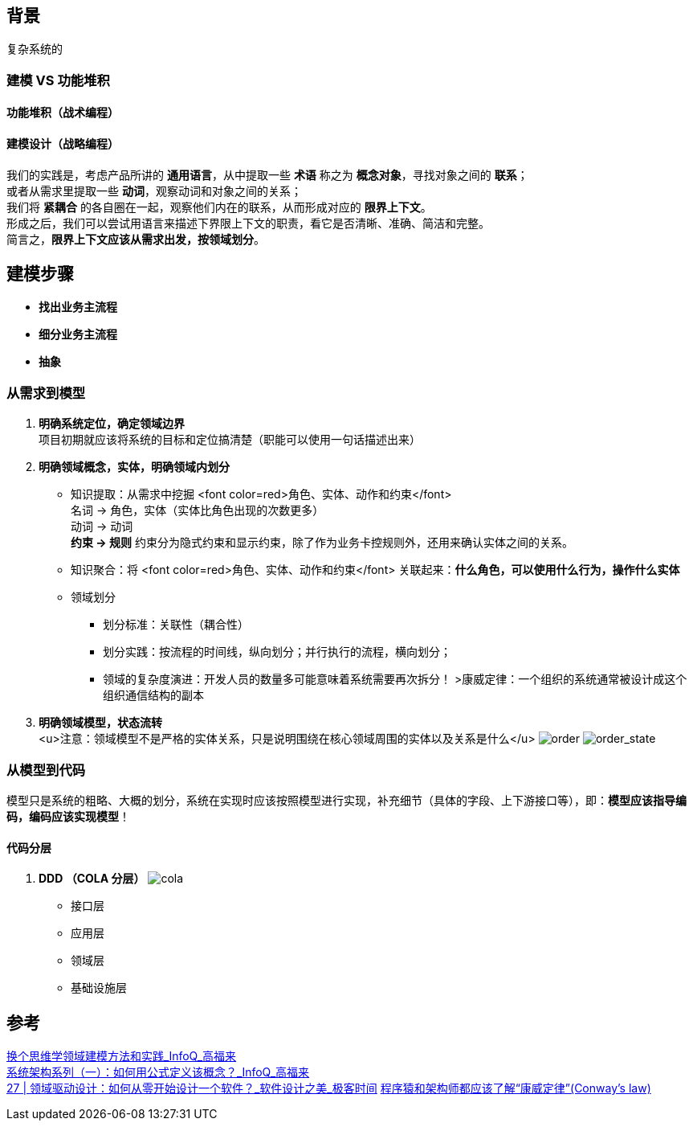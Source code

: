 == 背景
复杂系统的

=== 建模 VS 功能堆积

==== 功能堆积（战术编程）

==== 建模设计（战略编程）
[%hardbreaks]
我们的实践是，考虑产品所讲的 *通用语言*，从中提取一些 *术语* 称之为 *概念对象*，寻找对象之间的 *联系*； +
或者从需求里提取一些 *动词*，观察动词和对象之间的关系；
我们将 *紧耦合* 的各自圈在一起，观察他们内在的联系，从而形成对应的 *限界上下文*。
形成之后，我们可以尝试用语言来描述下界限上下文的职责，看它是否清晰、准确、简洁和完整。
简言之，*限界上下文应该从需求出发，按领域划分*。

== 建模步骤

* *找出业务主流程*
* *细分业务主流程*
* *抽象*

=== 从需求到模型

. *明确系统定位，确定领域边界* +
 项目初期就应该将系统的目标和定位搞清楚（职能可以使用一句话描述出来）
. *明确领域概念，实体，明确领域内划分*
* 知识提取：从需求中挖掘 <font color=red>角色、实体、动作和约束</font> +
名词 &rarr; 角色，实体（实体比角色出现的次数更多） +
动词 &rarr; 动词 +
*约束 &rarr; 规则* 约束分为隐式约束和显示约束，除了作为业务卡控规则外，还用来确认实体之间的关系。
* 知识聚合：将 <font color=red>角色、实体、动作和约束</font> 关联起来：*什么角色，可以使用什么行为，操作什么实体*
* 领域划分
** 划分标准：关联性（耦合性）
** 划分实践：按流程的时间线，纵向划分；并行执行的流程，横向划分；
** 领域的复杂度演进：开发人员的数量多可能意味着系统需要再次拆分！
 &gt;康威定律：一个组织的系统通常被设计成这个组织通信结构的副本
. *明确领域模型，状态流转* +
 <u>注意：领域模型不是严格的实体关系，只是说明围绕在核心领域周围的实体以及关系是什么</u>
 image:img/order.png[order]
 image:img/order_state_machine.png[order_state]

=== 从模型到代码

模型只是系统的粗略、大概的划分，系统在实现时应该按照模型进行实现，补充细节（具体的字段、上下游接口等），即：**模型应该指导编码，编码应该实现模型**！ 

==== 代码分层

. *DDD （COLA 分层）*
image:img/cola4_package_layer.png[cola]
* 接口层
* 应用层
* 领域层
* 基础设施层

== 参考

https://www.infoq.cn/article/6hpbsmxqngx_eapkuuws[换个思维学领域建模方法和实践_InfoQ_高福来] +
https://www.infoq.cn/article/fwhQ-dIN2xTUH6zNLYZp[系统架构系列（一）：如何用公式定义该概念？_InfoQ_高福来] +
https://time.geekbang.org/column/article/266819[27 | 领域驱动设计：如何从零开始设计一个软件？_软件设计之美_极客时间]
https://juejin.cn/post/6844904054942859271[程序猿和架构师都应该了解“康威定律”(Conway's law)]